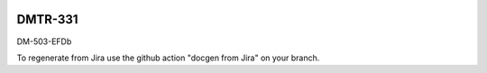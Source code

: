 .. image:: https://img.shields.io/badge/dmtr--331-lsst.io-brightgreen.svg
   :target: https://dmtr-331.lsst.io
.. image:: https://github.com/lsst-dm/dmtr-331/workflows/CI/badge.svg
   :target: https://github.com/lsst-dm/dmtr-331/actions/

########
DMTR-331
########

DM-503-EFDb

To regenerate from Jira use the github action "docgen from Jira" on your branch. 
